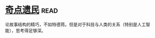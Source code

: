 * [[https://book.douban.com/subject/27077140/][奇点遗民]]:read:
论故事结构的精巧，不如特德蒋。但是对于科技与人类的关系（特别是人工智能），思考得足够深。
